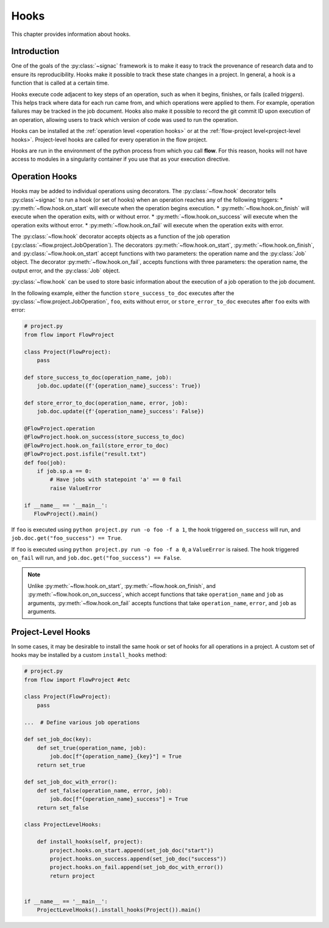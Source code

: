 .. _hooks:

=====
Hooks
=====

This chapter provides information about hooks.


.. _hooks_introduction:

Introduction
============

One of the goals of the :py:class:`~signac` framework is to make it easy to track the provenance of research data
and to ensure its reproducibility.
Hooks make it possible to track these state changes in a project.
In general, a hook is a function that is called at a certain time.

Hooks execute code adjacent to key steps of an operation,
such as when it begins, finishes, or fails (called *triggers*).
This helps track where data for each run came from, and which operations were applied to them.
For example, operation failures may be tracked in the job document.
Hooks also make it possible to record the git commit ID upon execution of an operation,
allowing users to track which version of code was used to run the operation.

Hooks can be installed at the :ref:`operation level <operation hooks>`
or at the :ref:`flow-project level<project-level hooks>`.
Project-level hooks are called for every operation in the flow project.

.. note::

Hooks are run in the environment of the python process from which you call **flow**.
For this reason,
hooks will not have access to modules in a singularity container if you use that as your execution directive.

.. _operation hooks:

Operation Hooks
===============

Hooks may be added to individual operations using decorators.
The :py:class:`~flow.hook` decorator tells :py:class`~signac` to run a
hook (or set of hooks) when an operation reaches any of the following triggers:
* :py:meth:`~flow.hook.on_start` will execute when the operation begins execution.
* :py:meth:`~flow.hook.on_finish` will execute when the operation exits, with or without error.
* :py:meth:`~flow.hook.on_success` will execute when the operation exits without error.
* :py:meth:`~flow.hook.on_fail` will execute when the operation exits with error.

The :py:class:`~flow.hook` decorator accepts objects as a function of the job operation
(:py:class:`~flow.project.JobOperation`).
The decorators :py:meth:`~flow.hook.on_start`, :py:meth:`~flow.hook.on_finish`, and :py:class:`~flow.hook.on_start`
accept functions with two parameters: the operation name and the :py:class:`Job` object.
The decorator :py:meth:`~flow.hook.on_fail`, accepts functions with three parameters: the operation name, the output error,
and the :py:class:`Job` object.

:py:class:`~flow.hook` can be used to store basic information about the execution of a job operation to the job document.

In the following example, either the function ``store_success_to_doc`` executes after the
:py:class:`~flow.project.JobOperation`, ``foo``, exits without error, or ``store_error_to_doc`` executes after ``foo``
exits with error:

.. code-block:: python

    # project.py
    from flow import FlowProject

    class Project(FlowProject):
        pass

    def store_success_to_doc(operation_name, job):
        job.doc.update({f'{operation_name}_success': True})

    def store_error_to_doc(operation_name, error, job):
        job.doc.update({f'{operation_name}_success': False})

    @FlowProject.operation
    @FlowProject.hook.on_success(store_success_to_doc)
    @FlowProject.hook.on_fail(store_error_to_doc)
    @FlowProject.post.isfile("result.txt")
    def foo(job):
        if job.sp.a == 0:
            # Have jobs with statepoint 'a' == 0 fail
            raise ValueError

    if __name__ == '__main__':
       FlowProject().main()

If ``foo`` is executed using ``python project.py run -o foo -f a 1``, the hook triggered ``on_success`` will run,
and ``job.doc.get("foo_success") == True``.

If ``foo`` is executed using ``python project.py run -o foo -f a 0``, a ``ValueError`` is raised.
The hook triggered ``on_fail`` will run, and ``job.doc.get("foo_success") == False``.

.. note::

    Unlike :py:meth:`~flow.hook.on_start`, :py:meth:`~flow.hook.on_finish`, and :py:meth:`~flow.hook.on_on_success`,
    which accept functions that take ``operation_name`` and ``job`` as arguments,
    :py:meth:`~flow.hook.on_fail` accepts functions that take ``operation_name``, ``error``, and ``job`` as arguments.

.. _project-level hooks:

Project-Level Hooks
===================

In some cases, it may be desirable to install the same hook or set of hooks for all operations in a project.
A custom set of hooks may be installed by a custom ``install_hooks`` method:

.. code-block:: python

    # project.py
    from flow import FlowProject #etc

    class Project(FlowProject):
        pass

    ...  # Define various job operations

    def set_job_doc(key):
        def set_true(operation_name, job):
            job.doc[f"{operation_name}_{key}"] = True
        return set_true

    def set_job_doc_with_error():
        def set_false(operation_name, error, job):
            job.doc[f"{operation_name}_success"] = True
        return set_false

    class ProjectLevelHooks:

        def install_hooks(self, project):
            project.hooks.on_start.append(set_job_doc("start"))
            project.hooks.on_success.append(set_job_doc("success"))
            project.hooks.on_fail.append(set_job_doc_with_error())
            return project


    if __name__ == '__main__':
        ProjectLevelHooks().install_hooks(Project()).main()
